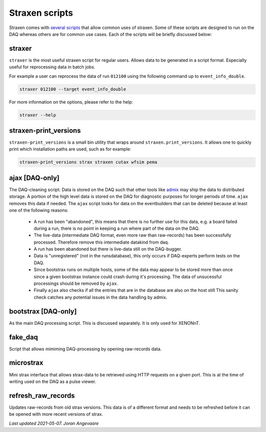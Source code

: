 Straxen scripts
===================
Straxen comes with
`several scripts <https://github.com/XENONnT/straxen/tree/master/bin>`_
that allow common uses of straxen. Some of these scripts are designed
to run on the DAQ whereas others are for common use cases. Each of the
scripts will be briefly discussed below:

straxer
-------
``straxer`` is the most useful straxen script for regular users. Allows data to be
generated in a script format. Especially useful for reprocessing data
in batch jobs.

For example a user can reprocess the data of run ``012100`` using the
following command up to ``event_info_double``.

.. code-block:: bash

    straxer 012100 --target event_info_double

For more information on the options, please refer to the help:

.. code-block:: bash

    straxer --help


straxen-print_versions
----------------------
``straxen-print_versions`` is a small bin utility that wraps around ``straxen.print_versions``.
It allows one to quickly print which installation paths are used, such as for example:

.. code-block:: bash

    straxen-print_versions strax straxen cutax wfsim pema


ajax [DAQ-only]
----------------
The DAQ-cleaning script. Data is stored on the DAQ such that other tools
like `admix <https://github.com/XENONnT/admix>`_ may ship the data to
distributed storage. A portion of the high level data is stored on the DAQ
for diagnostic purposes for longer periods of time. ``ajax`` removes this
data if needed.
The ``ajax`` script looks for data on the eventbuilders
that can be deleted because at least one of the following reasons:

 - A run has been "abandoned", this means that there is no further use
   for this data, e.g. a board failed during a run, there is no point in
   keeping a run where part of the data on the DAQ.
 - The live-data (intermediate DAQ format, even more raw than raw-records) has
   been successfully processed. Therefore remove this intermediate datakind from
   daq.
 - A run has been abandoned but there is live-data still on the DAQ-bugger.
 - Data is "unregistered" (not in the runsdatabase),
   this only occurs if DAQ-experts perform tests on the DAQ.
 - Since bootstrax runs on multiple hosts, some of the data may appear to be
   stored more than once since a given bootstrax instance could crash during it's processing.
   The data of unsucessful processings should be removed by ``ajax``.
 - Finally ``ajax`` also checks if all the entries that are in the database are also on the host still
   This sanity check catches any potential issues in the data handling by admix.


bootstrax [DAQ-only]
--------------------
As the main DAQ processing script. This is discussed separately. It is only used for XENONnT.


fake_daq
------------------
Script that allows mimiming DAQ-processing by opening raw-records data.


microstrax
------------------
Mini strax interface that allows strax-data to be retrieved using HTTP requests
on a given port. This is at the time of writing used on the DAQ as a pulse viewer.


refresh_raw_records
-------------------
Updates raw-records from old strax versions. This data is of a different
format and needs to be refreshed before it can be opened with more recent
versions of strax.

*Last updated 2021-05-07. Joran Angevaare*
